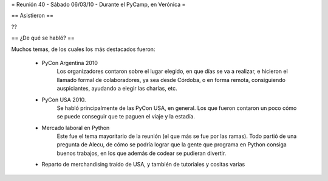 = Reunión 40 - Sábado 06/03/10 - Durante el PyCamp, en Verónica =

== Asistieron ==

??

== ¿De qué se habló? ==

Muchos temas, de los cuales los más destacados fueron:

 * PyCon Argentina 2010
     Los organizadores contaron sobre el lugar elegido, en que días se va a realizar, e hicieron el llamado formal de colaboradores, ya sea desde Córdoba, o en forma remota, consiguiendo auspiciantes, ayudando a elegir las charlas, etc.

 * PyCon USA 2010.
     Se habló principalmente de las PyCon USA, en general. Los que fueron contaron un poco cómo se puede conseguir que te paguen el viaje y la estadía.
 * Mercado laboral en Python
     Este fue el tema mayoritario de la reunión (el que más se fue por las ramas). Todo partió de una pregunta de Alecu, de cómo se podría lograr que la gente que programa en Python consiga buenos trabajos, en los que además de codear se pudieran divertir.

 * Reparto de merchandising traído de USA, y también de tutoriales y cositas varias
